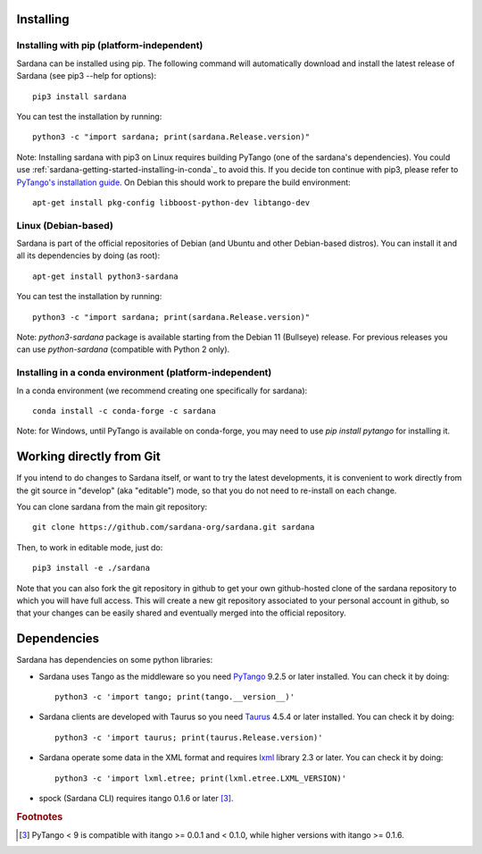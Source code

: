 
.. _sardana-installing:

==========
Installing
==========

Installing with pip (platform-independent)
------------------------------------------

Sardana can be installed using pip. The following command will
automatically download and install the latest release of Sardana (see
pip3 --help for options)::

       pip3 install sardana

You can test the installation by running::

       python3 -c "import sardana; print(sardana.Release.version)"

Note: Installing sardana with pip3 on Linux requires building PyTango (one of
the sardana's dependencies). You could use :ref:`sardana-getting-started-installing-in-conda`_
to avoid this. If you decide ton continue with pip3, please refer to
`PyTango's installation guide <https://pytango.readthedocs.io/en/stable/start.html#pypi>`_.
On Debian this should work to prepare the build environment::

        apt-get install pkg-config libboost-python-dev libtango-dev

Linux (Debian-based)
--------------------

Sardana is part of the official repositories of Debian (and Ubuntu
and other Debian-based distros). You can install it and all its dependencies by
doing (as root)::

       apt-get install python3-sardana

You can test the installation by running::

       python3 -c "import sardana; print(sardana.Release.version)"


Note: `python3-sardana` package is available starting from the Debian 11
(Bullseye) release. For previous releases you can use `python-sardana`
(compatible with Python 2 only).

.. _sardana-getting-started-installing-in-conda:

Installing in a conda environment (platform-independent)
--------------------------------------------------------

In a conda environment (we recommend creating one specifically for sardana)::

    conda install -c conda-forge -c sardana

Note: for Windows, until PyTango is available on conda-forge, you may need to use
`pip install pytango` for installing it.

=========================
Working directly from Git
=========================
 
If you intend to do changes to Sardana itself, or want to try the latest
developments, it is convenient to work directly from the git source in
"develop" (aka "editable") mode, so that you do not need to re-install
on each change.

You can clone sardana from the main git repository::

    git clone https://github.com/sardana-org/sardana.git sardana

Then, to work in editable mode, just do::

    pip3 install -e ./sardana

Note that you can also fork the git repository in github to get your own
github-hosted clone of the sardana repository to which you will have full
access. This will create a new git repository associated to your personal account in
github, so that your changes can be easily shared and eventually merged
into the official repository.


.. _dependencies:

============
Dependencies
============

Sardana has dependencies on some python libraries:

- Sardana uses Tango as the middleware so you need PyTango_ 9.2.5 or later
  installed. You can check it by doing::

    python3 -c 'import tango; print(tango.__version__)'

- Sardana clients are developed with Taurus so you need Taurus_ 4.5.4 or later
  installed. You can check it by doing::

      python3 -c 'import taurus; print(taurus.Release.version)'

- Sardana operate some data in the XML format and requires lxml_ library 2.3 or
  later. You can check it by doing::

      python3 -c 'import lxml.etree; print(lxml.etree.LXML_VERSION)'

- spock (Sardana CLI) requires itango 0.1.6 or later [3]_.


.. rubric:: Footnotes

.. [3] PyTango < 9 is compatible with itango >= 0.0.1 and < 0.1.0,
       while higher versions with itango >= 0.1.6.

.. _lxml: http://lxml.de
.. _SardanaPypi: http://pypi.python.org/pypi/sardana/
.. _Tango: http://www.tango-controls.org/
.. _PyTango: http://pytango.readthedocs.io/
.. _Taurus: http://www.taurus-scada.org/
